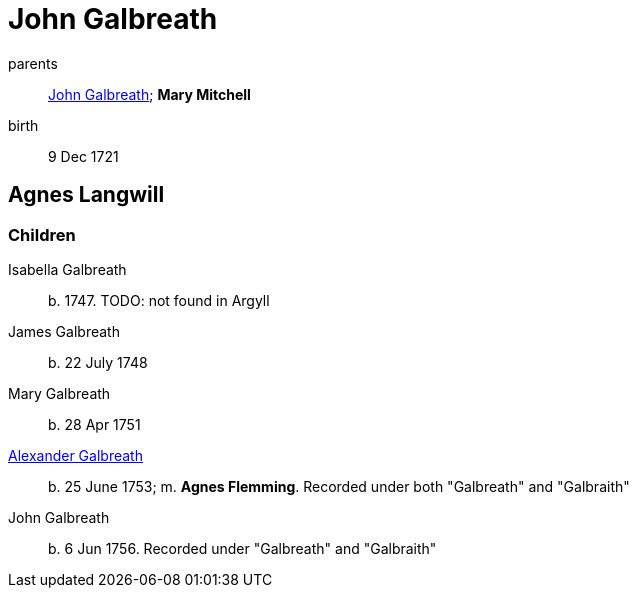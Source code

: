 = John Galbreath

parents:: link:galbreath-john-1680.adoc[John Galbreath]; *Mary Mitchell*
birth:: 9 Dec 1721

== Agnes Langwill

=== Children

Isabella Galbreath:: b. 1747.  TODO: not found in Argyll
James Galbreath:: b. 22 July 1748
Mary Galbreath:: b. 28 Apr 1751
link:galbreath-alexander-1753.adoc[Alexander Galbreath]:: b. 25 June 1753; m. *Agnes Flemming*.  Recorded under both "Galbreath" and "Galbraith"
John Galbreath:: b. 6 Jun 1756.  Recorded under "Galbreath" and "Galbraith"
